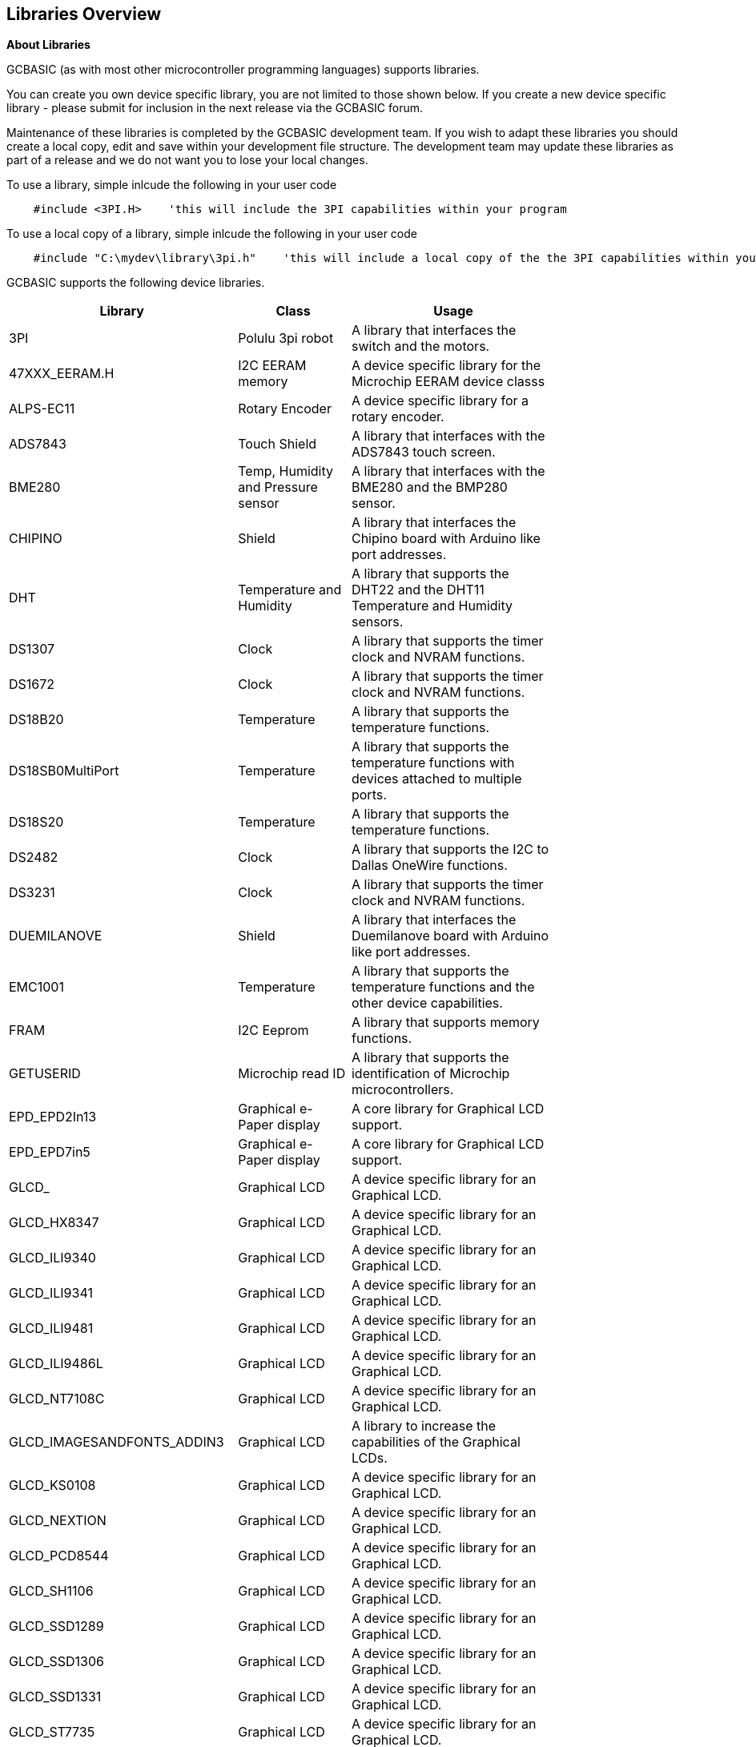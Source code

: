 == Libraries Overview

*About Libraries*
[subs="quotes"]
GCBASIC (as with most other microcontroller programming languages) supports libraries.



You can create you own device specific library, you are not limited to those shown below.  If you create a new device specific library - please submit for inclusion in the next release via the GCBASIC forum.


Maintenance of these libraries is completed by the GCBASIC development team.  If you wish to adapt these libraries you should create a local copy, edit and save within your development file structure.  The development team may update these libraries as part of a release and we do not want you to lose your local changes.

To use a library, simple inlcude the following in your user code

----
    #include <3PI.H>    'this will include the 3PI capabilities within your program
----

To use a local copy of a library, simple inlcude the following in your user code

----
    #include "C:\mydev\library\3pi.h"    'this will include a local copy of the the 3PI capabilities within your program
----


GCBASIC supports the following device libraries.


[cols=3, options="header,autowidth",width="80%"]
|===
|*Library*
|*Class*
|*Usage*
|3PI
|Polulu 3pi robot
|A library that interfaces the switch and the motors.

|47XXX_EERAM.H
|I2C EERAM memory
|A device specific library for the Microchip EERAM device classs

|ALPS-EC11
|Rotary Encoder
|A device specific library for a rotary encoder.

|ADS7843
|Touch Shield
|A library that interfaces with the ADS7843 touch screen.

|BME280
|Temp, Humidity and Pressure sensor
|A library that interfaces with the BME280 and the BMP280 sensor.


|CHIPINO
|Shield
|A library that interfaces the Chipino board with Arduino like port addresses.

|DHT
|Temperature and Humidity
|A library that supports the DHT22 and the DHT11 Temperature and Humidity sensors.

|DS1307
|Clock
|A library that supports the timer clock and NVRAM functions.

|DS1672
|Clock
|A library that supports the timer clock and NVRAM functions.

|DS18B20
|Temperature
|A library that supports the temperature functions.

|DS18SB0MultiPort
|Temperature
|A library that supports the temperature functions with devices attached to multiple ports.


|DS18S20
|Temperature
|A library that supports the temperature functions.



|DS2482
|Clock
|A library that supports the I2C to Dallas OneWire functions.

|DS3231
|Clock
|A library that supports the timer clock and NVRAM functions.

|DUEMILANOVE
|Shield
|A library that interfaces the Duemilanove board with Arduino like port addresses.

|EMC1001
|Temperature
|A library that supports the temperature functions and the other device capabilities.


|FRAM
|I2C Eeprom
|A library that supports memory functions.

|GETUSERID
|Microchip read ID
|A library that supports the identification of Microchip microcontrollers.

|EPD_EPD2In13
|Graphical e-Paper display
|A core library for Graphical LCD support.

|EPD_EPD7in5
|Graphical e-Paper display
|A core library for Graphical LCD support.

|GLCD_
|Graphical LCD
|A device specific library for an Graphical LCD.

|GLCD_HX8347
|Graphical LCD
|A device specific library for an Graphical LCD.

|GLCD_ILI9340
|Graphical LCD
|A device specific library for an Graphical LCD.

|GLCD_ILI9341
|Graphical LCD
|A device specific library for an Graphical LCD.

|GLCD_ILI9481
|Graphical LCD
|A device specific library for an Graphical LCD.

|GLCD_ILI9486L
|Graphical LCD
|A device specific library for an Graphical LCD.

|GLCD_NT7108C
|Graphical LCD
|A device specific library for an Graphical LCD.

|GLCD_IMAGESANDFONTS_ADDIN3
|Graphical LCD
|A library to increase the capabilities of the Graphical LCDs.

|GLCD_KS0108
|Graphical LCD
|A device specific library for an Graphical LCD.

|GLCD_NEXTION
|Graphical LCD
|A device specific library for an Graphical LCD.

|GLCD_PCD8544
|Graphical LCD
|A device specific library for an Graphical LCD.

|GLCD_SH1106
|Graphical LCD
|A device specific library for an Graphical LCD.

|GLCD_SSD1289
|Graphical LCD
|A device specific library for an Graphical LCD.

|GLCD_SSD1306
|Graphical LCD
|A device specific library for an Graphical LCD.

|GLCD_SSD1331
|Graphical LCD
|A device specific library for an Graphical LCD.

|GLCD_ST7735
|Graphical LCD
|A device specific library for an Graphical LCD.

|GLCD_ST7920
|Graphical LCD
|A device specific library for an Graphical LCD.

|GLCD_T6963_64
|Graphical T6963 LCD with 240 x 64 pixels
|A device specific library for an Graphical LCD.

|GLCD_T6963_128
|Graphical T6963 LCD with 240 x 64 pixels
|A device specific library for an Graphical LCD.

|HEFLASH
|HEF Memory Driver
|A library that supports the HEF memory functions.

|HMC5883L
|Triple-axis Magnetometer
|A library that supports the magnetometer functions.

|HWI2C_ISR_HANDLER
|I2C Slave Driver
|A library that supports the use of a Microchip microcontroller as an I2C slave.

|HWI2C_MESSAGEINTERFACE
|I2C Slave
|A support library that supports the use of a Microchip microcontroller as an I2C slave.


|HWI2C_ISR_HANDLERKMODE
|I2C Slave Driver
|A library that supports the use of a Microchip microcontroller as an I2C slave.

|HWI2C_MESSAGEINTERFACEKMODE
|I2C Slave
|A support library that supports the use of a Microchip microcontroller as an I2C slave.


|I2CEEPROM
|I2C EEProm memory
|A library that supports memory functions.

|LCD2SERIALREDIRECT
|LCD to Serial Handler
|A library that supports the use of a serial and PC terminal as a psuedo LCD.

|LEGO-PF
|Lego Mindstorms shield
|A library that supports the Lego Mindstorms robot

|LEGO
|Lego Mindstorms shield
|A library that supports the Lego Mindstorms robot

|MATHS
|Maths routines
|A library that supports maths functions such as logs, power and atan.

|MAX6675
|Temperature
|A library that supports the temperature functions.

|MAX7219_ledmatrix_driver
|LED 8*8 Matrix driver
|A library that supports the MAX7219 8*8 LED matrixes

|MCP23008
|i2C to serial
|A library that supports the I2C to serial functions.

|MCP23017
|i2C to serial
|A library that supports the I2C to serial functions.


|MCP4XXXDIGITALPOT
|Digital Pot
|A library that supports the MCPxxxx range of digital potentiometers.

|MCP7940N
|Clock
|A library that supports the timer clock and NVRAM functions.

|MILLIS
|Clock
|A library that supports the 1000ms timer event cycle.


|NUNCHUCK
|Game controller
|A library that supports the NunChuck game controller.

|PCA9685
|PWM
|A device specific library for the 16channel PWM driver.  See the demonstrations for example on usage.
Support up to four devices via the I2C bus.

|PCF8574
|GLCD
|A device specific library for an Graphical LCD.


|PCF85X3
|Clock
|A library that supports the timer clock and alarms.

|SD
|SD Card
|A device specific library for an SD Card.

|SMT_Timers
|Signal Measurment Timer
|A library for Signal Measurment Timer for specific Microchip microcontrollers.

|SOFTSERIAL
|Serial
|A library for software serial.

|SOFTSERIALCH1
|Serial
|A library for software serial.

|SOFTSERIALCH2
|Serial
|A library for software serial.

|SOFTSERIALCH3
|Serial
|A library for software serial.

|SONGLAY
|Music
|A library for play music. Supports QBASIC and RTTTL format.


|SONYREMOTE
|Infrared
|A library that supports the functions of a Sony remote control.

|SRF02
|Distance Sensor
|A library that supports the SRF02 ultrasonic sensor.

|SRAM
|Memory devices
|A library that supports 23LC1024, 23LCV1024, 23LC1024,  23A1024,  23LCV512,  23LC512,  23A512,  23K256,  23A256,  23A640 or 23K640 devices

|SRF04
|Distance Sensor
|A library that supports the SRF04 ultrasonic sensor.  See link:https://github.com/GreatCowBASIC/Demonstration_Sources/tree/main/UltraSonic_Sensor_Solutions[GitHub demos here]

|TEA5767
|I2C Radio
|A library that supports the TEA5767 radio.

|TM1637
|7 Segment LED display
|A library that supports the TM1637 7-Segment LED displays

|TRIG2PLACES
|Maths functions
|A maths library that supports trignometry to two places.

|TRIG3PLACES
|Maths functions
|A maths library that supports trignometry to three places

|TRIG4PLACES
|Maths functions
|A maths library that supports trignometry to four places

|UNO_MEGA328P
|Shield
|A library that interfaces the shield with Arduino like port addresses.

|USB
|USB Supoort
|A library that interfaces the USB for 16f and 18f microcontrollers.

|===




{empty} +

{empty} +
GCBASIC supports the following core libraries.   These libraries are automatically included in your user program therefore you do not need to use '#include' to access the libraries capabilities.

[cols=3, options="header,autowidth",width="80%"]
|===
|*Library*
|*Class*
|*Usage*

|7SEGMENT
|7 Segment LED display
|A library that interfaces the device. See also TM1637a library.

|A-D
|Analog to Digital
|A library that supports the ADC functionality.

|EEPROM
|EEProm
|A library that supports I2C eeprom devices.

|HWI2C
|I2C
|A library that supports the MSSP and TWI hardware modules of I2C

|HWI2C2
|I2C
|A library that supports the MSSP and TWI hardware modules of I2C on channel two

|HWSPI
|SPI
|A library that supports the MSSP and TWI hardware modules of SPI

|I2C
|I2C
|A library that supports software I2C

|KEYPAD
|KeyPad
|A library that supports a keypad.

|PS2
|I2C
|A library that supports keyboard functionality

|LCD
|LCD
|A library that supports LCD functionality, library supports many different communications methods.

|PWM
|Pulse Width Modulation
|A library supports PWM functionality.

|RANDOM
|Random Numbers
|A library supports random number functionality.

|REMOTE
|Infrared
|A library that supports the functions of a NEC remote control.

|RS232
|Serial
|A library for serial communications.

|SOUND
|Tones
|A library for sound and tone generation

|STDBASIC
|Utility Functions
|The library that contains many of the utility methods.

|STRING
|String
|The library that contains the string methods.

|SYSTEM
|System
|The library that contains the system methods.

|TIMER
|Timers
|The library that contains the timer methods.

|USART
|Serial
|The library that contains the hardware serial methods that use the MSSP or AVR equivilent hardware module.


|XPT2046
|Touch Shield
|A library that interfaces with the APT2026 and the ADS7843 touch sensors.


|===
{empty} +
{empty} +
